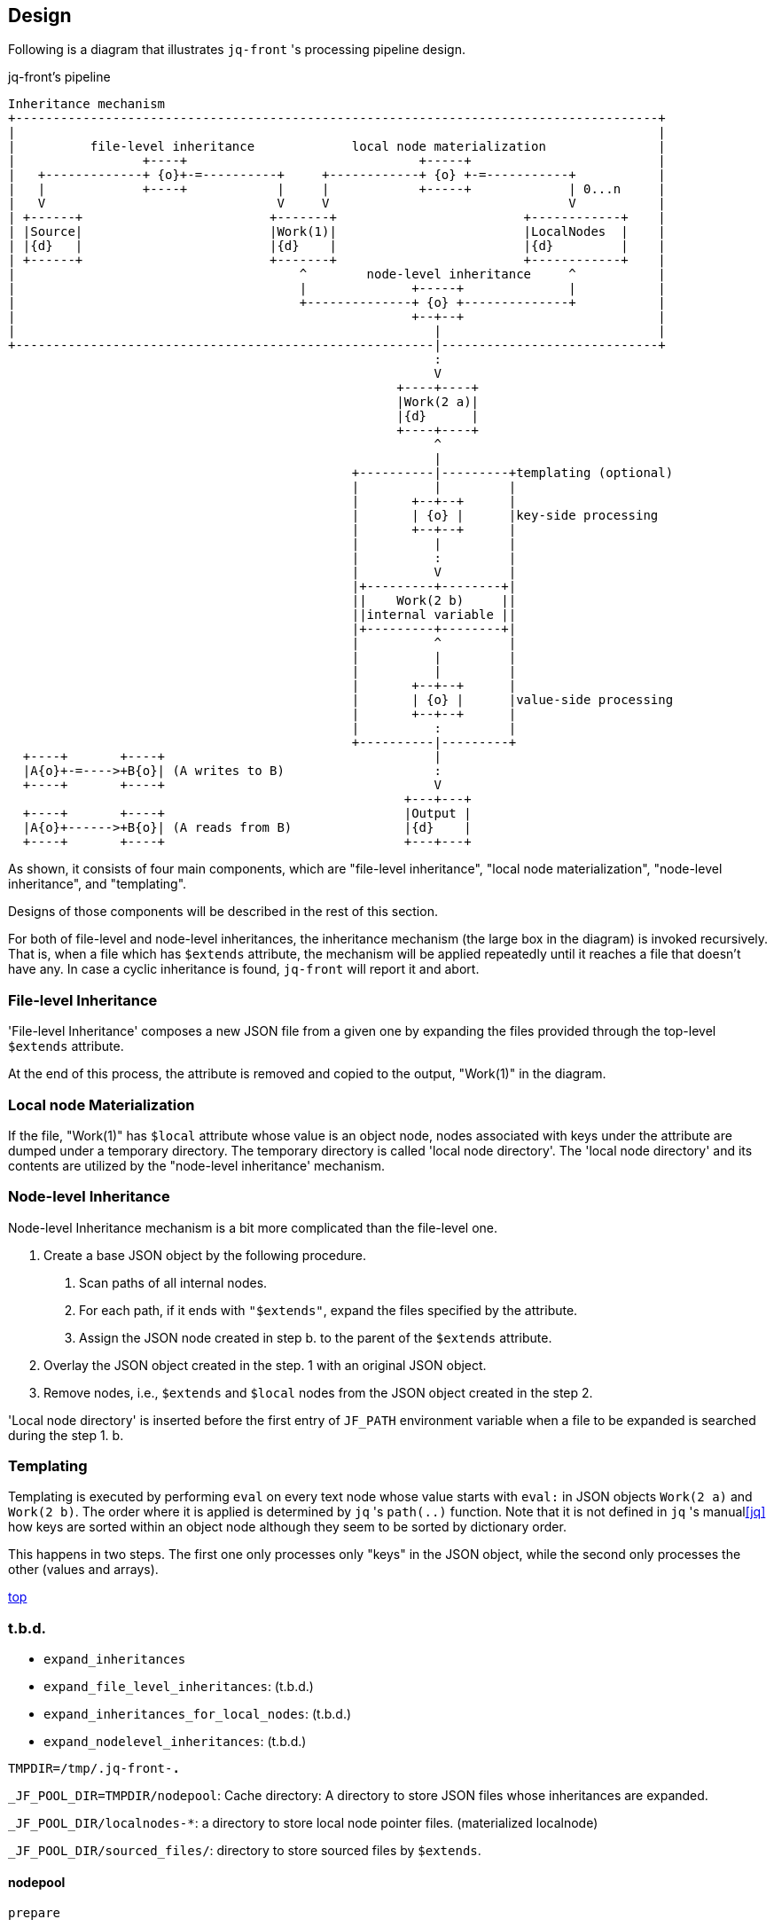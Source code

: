 == Design

Following is a diagram that illustrates `jq-front` 's processing pipeline design.

[ditaa,target="images/pipeline"]
.jq-front's pipeline
----
Inheritance mechanism
+--------------------------------------------------------------------------------------+
|                                                                                      |
|          file-level inheritance             local node materialization               |
|                 +----+                               +-----+                         |
|   +-------------+ {o}+-=----------+     +------------+ {o} +-=-----------+           |
|   |             +----+            |     |            +-----+             | 0...n     |
|   V                               V     V                                V           |
| +------+                         +-------+                         +------------+    |
| |Source|                         |Work(1)|                         |LocalNodes  |    |
| |{d}   |                         |{d}    |                         |{d}         |    |
| +------+                         +-------+                         +------------+    |
|                                      ^        node-level inheritance     ^           |
|                                      |              +-----+              |           |
|                                      +--------------+ {o} +--------------+           |
|                                                     +--+--+                          |
|                                                        |                             |
+--------------------------------------------------------|-----------------------------+
                                                         :
                                                         V
                                                    +----+----+
                                                    |Work(2 a)|
                                                    |{d}      |
                                                    +----+----+
                                                         ^
                                                         |
                                              +----------|---------+templating (optional)
                                              |          |         |
                                              |       +--+--+      |
                                              |       | {o} |      |key-side processing
                                              |       +--+--+      |
                                              |          |         |
                                              |          :         |
                                              |          V         |
                                              |+---------+--------+|
                                              ||    Work(2 b)     ||
                                              ||internal variable ||
                                              |+---------+--------+|
                                              |          ^         |
                                              |          |         |
                                              |          |         |
                                              |       +--+--+      |
                                              |       | {o} |      |value-side processing
                                              |       +--+--+      |
                                              |          :         |
                                              +----------|---------+
  +----+       +----+                                    |
  |A{o}+-=---->+B{o}| (A writes to B)                    :
  +----+       +----+                                    V
                                                     +---+---+
  +----+       +----+                                |Output |
  |A{o}+------>+B{o}| (A reads from B)               |{d}    |
  +----+       +----+                                +---+---+

----

As shown, it consists of four main components, which are "file-level inheritance", "local node materialization", "node-level inheritance", and "templating".

Designs of those components will be described in the rest of this section.

For both of file-level and node-level inheritances, the inheritance mechanism (the large box in the diagram) is invoked recursively.
That is, when a file which has `$extends` attribute, the mechanism will be applied repeatedly until it reaches a file that doesn't have any.
In case a cyclic inheritance is found, `jq-front` will report it and abort.

=== File-level Inheritance

'File-level Inheritance' composes a new JSON file from a given one by expanding the files provided through the top-level `$extends` attribute.

At the end of this process, the attribute is removed and copied to the output, "Work(1)" in the diagram.

=== Local node Materialization

If the file, "Work(1)" has `$local` attribute whose value is an object node, nodes associated with keys under the attribute are dumped under a temporary directory.
The temporary directory is called 'local node directory'.
The 'local node directory' and its contents are utilized by the "node-level inheritance' mechanism.

=== Node-level Inheritance

Node-level Inheritance mechanism is a bit more complicated than the file-level one.

1. Create a base JSON object by the following procedure.
a. Scan paths of all internal nodes.
b. For each path, if it ends with `"$extends"`, expand the files specified by the attribute.
c. Assign the JSON node created in step b. to the parent of the `$extends` attribute.
2. Overlay the JSON object created in the step. 1 with an original JSON object.
3. Remove nodes, i.e., `$extends` and `$local` nodes from the JSON object created in the step 2.

'Local node directory' is inserted before the first entry of `JF_PATH` environment variable when a file to be expanded is searched during the step 1. b.

=== Templating

Templating is executed by performing `eval` on every text node whose value starts with `eval:` in JSON objects `Work(2 a)` and `Work(2 b)`.
The order where it is applied is determined by `jq` 's `path(..)` function.
Note that it is not defined in `jq` 's manual<<jq>> how keys are sorted within an object node although they seem to be sorted by dictionary order.

This happens in two steps.
The first one only processes only "keys" in the JSON object, while the second only processes the other (values and arrays).

[.text-right]
link:index.html[top]

=== t.b.d.

- `expand_inheritances`
  - `expand_file_level_inheritances`: (t.b.d.)
  - `expand_inheritances_for_local_nodes`: (t.b.d.)
  - `expand_nodelevel_inheritances`: (t.b.d.)

`TMPDIR=/tmp/.jq-front-*.*`

`_JF_POOL_DIR=TMPDIR/nodepool`: Cache directory: A directory to store JSON files whose inheritances are expanded.

`_JF_POOL_DIR/localnodes-*`: a directory to store local node pointer files. (materialized localnode)


`_JF_POOL_DIR/sourced_files/`: directory to store sourced files by `$extends`.

==== nodepool

`prepare`:: (t.b.d.)
`define_nodeentry_reader`:: (t.b.d.)
`nodepool_read_nodeentry`:: (t.b.d.)

`expand_inheritances`:: (t.b.d.)


